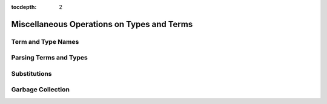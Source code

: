 :tocdepth: 2

.. highlight:: c

.. _miscellaneous_operations:

Miscellaneous Operations on Types and Terms
===========================================

Term and Type Names
-------------------

Parsing Terms and Types
-----------------------

Substitutions
-------------

Garbage Collection
------------------
